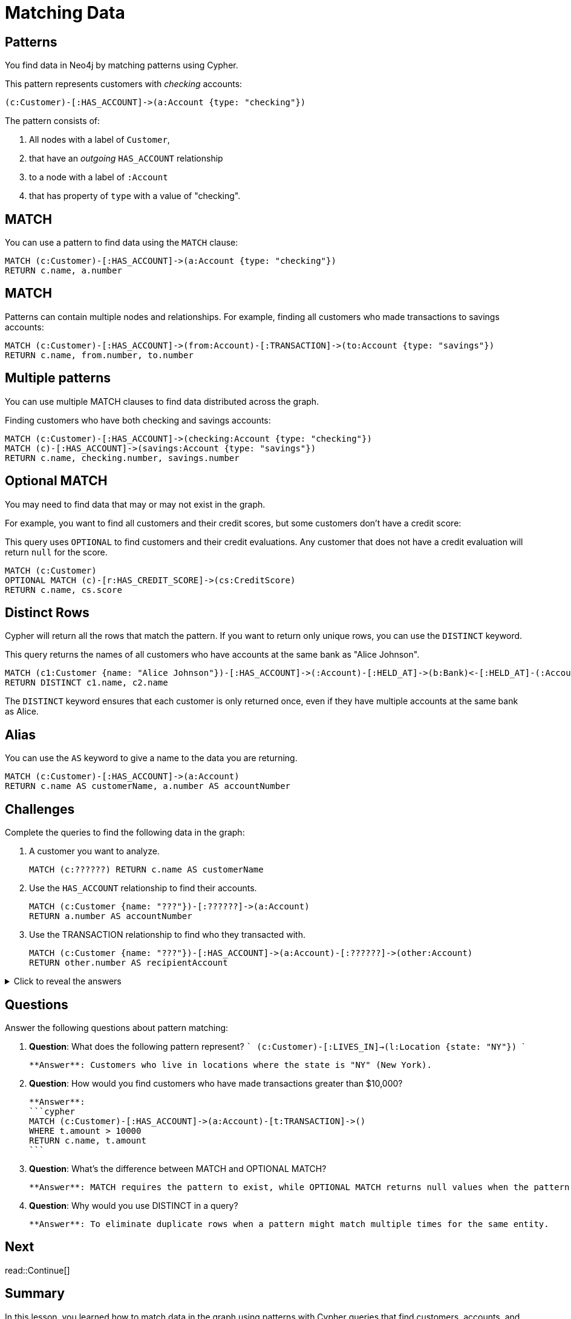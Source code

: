 = Matching Data
:type: lesson
:order: 3
:sandbox: true
:slides: true

[.slide]
== Patterns
You find data in Neo4j by matching patterns using Cypher. 

This pattern represents customers with _checking_ accounts:

    (c:Customer)-[:HAS_ACCOUNT]->(a:Account {type: "checking"})

The pattern consists of:

. All nodes with a label of `Customer`, 
. that have an _outgoing_ `HAS_ACCOUNT` relationship
. to a node with a label of `:Account`
. that has property of `type` with a value of "checking".

[.slide]
== MATCH

You can use a pattern to find data using the `MATCH` clause:

[source, cypher]
----
MATCH (c:Customer)-[:HAS_ACCOUNT]->(a:Account {type: "checking"})
RETURN c.name, a.number
----

[.slide]
== MATCH
Patterns can contain multiple nodes and relationships.
For example, finding all customers who made transactions to savings accounts:

[source, cypher]
----
MATCH (c:Customer)-[:HAS_ACCOUNT]->(from:Account)-[:TRANSACTION]->(to:Account {type: "savings"})
RETURN c.name, from.number, to.number
----

[.slide]
== Multiple patterns

You can use multiple MATCH clauses to find data distributed across the graph.

Finding customers who have both checking and savings accounts:

[source, cypher]
----
MATCH (c:Customer)-[:HAS_ACCOUNT]->(checking:Account {type: "checking"})
MATCH (c)-[:HAS_ACCOUNT]->(savings:Account {type: "savings"})
RETURN c.name, checking.number, savings.number
----

[.slide]
== Optional MATCH

You may need to find data that may or may not exist in the graph.

For example, you want to find all customers and their credit scores, but some customers don't have a credit score:

This query uses `OPTIONAL` to find customers and their credit evaluations.
Any customer that does not have a credit evaluation will return `null` for the score.

[source, cypher]
----
MATCH (c:Customer)
OPTIONAL MATCH (c)-[r:HAS_CREDIT_SCORE]->(cs:CreditScore)
RETURN c.name, cs.score
----

[.slide]
== Distinct Rows

Cypher will return all the rows that match the pattern.
If you want to return only unique rows, you can use the `DISTINCT` keyword.

This query returns the names of all customers who have accounts at the same bank as "Alice Johnson".

[source, cypher]
----
MATCH (c1:Customer {name: "Alice Johnson"})-[:HAS_ACCOUNT]->(:Account)-[:HELD_AT]->(b:Bank)<-[:HELD_AT]-(:Account)<-[:HAS_ACCOUNT]-(c2:Customer)
RETURN DISTINCT c1.name, c2.name
----

The `DISTINCT` keyword ensures that each customer is only returned once, even if they have multiple accounts at the same bank as Alice.

[.slide]
== Alias

You can use the `AS` keyword to give a name to the data you are returning.

[source, cypher]
----
MATCH (c:Customer)-[:HAS_ACCOUNT]->(a:Account)
RETURN c.name AS customerName, a.number AS accountNumber
----

[.slide]
== Challenges

Complete the queries to find the following data in the graph:

. A customer you want to analyze.
+
[.transcript-only]
====
[source, cypher]
----
MATCH (c:??????) RETURN c.name AS customerName
----
====
. Use the `HAS_ACCOUNT` relationship to find their accounts.
+
[.transcript-only]
====
[source, cypher]
----
MATCH (c:Customer {name: "???"})-[:??????]->(a:Account)
RETURN a.number AS accountNumber
----
====
. Use the TRANSACTION relationship to find who they transacted with.
+
[.transcript-only]
====
[source, cypher]
----
MATCH (c:Customer {name: "???"})-[:HAS_ACCOUNT]->(a:Account)-[:??????]->(other:Account)
RETURN other.number AS recipientAccount
----
====

[.transcript-only]
====
[%collapsible]
.Click to reveal the answers
=====
. A customer you want to analyze:
+
[source, cypher]
----
MATCH (c:Customer) RETURN c.name AS customerName
----

. Use the `HAS_ACCOUNT` relationship to find their accounts.
+
[source, cypher]
----
MATCH (c:Customer {name: "Alice Johnson"})-[:HAS_ACCOUNT]->(a:Account)
RETURN a.number AS accountNumber
----

. Use the TRANSACTION relationship to find who they transacted with.
+
[source, cypher]
----
MATCH (c:Customer {name: "Alice Johnson"})-[:HAS_ACCOUNT]->(a:Account)-[:TRANSACTION]->(other:Account)
RETURN other.number AS recipientAccount
----
=====
====

== Questions

Answer the following questions about pattern matching:

1. **Question**: What does the following pattern represent?
   ```
   (c:Customer)-[:LIVES_IN]->(l:Location {state: "NY"})
   ```
   
   **Answer**: Customers who live in locations where the state is "NY" (New York).

2. **Question**: How would you find customers who have made transactions greater than $10,000?
   
   **Answer**: 
   ```cypher
   MATCH (c:Customer)-[:HAS_ACCOUNT]->(a:Account)-[t:TRANSACTION]->()
   WHERE t.amount > 10000
   RETURN c.name, t.amount
   ```

3. **Question**: What's the difference between MATCH and OPTIONAL MATCH?
   
   **Answer**: MATCH requires the pattern to exist, while OPTIONAL MATCH returns null values when the pattern doesn't exist, similar to a LEFT JOIN in SQL.

4. **Question**: Why would you use DISTINCT in a query?
   
   **Answer**: To eliminate duplicate rows when a pattern might match multiple times for the same entity.

[.next.discrete]
== Next

read::Continue[]

[.summary]
== Summary

In this lesson, you learned how to match data in the graph using patterns with Cypher queries that find customers, accounts, and transactions in financial data.
